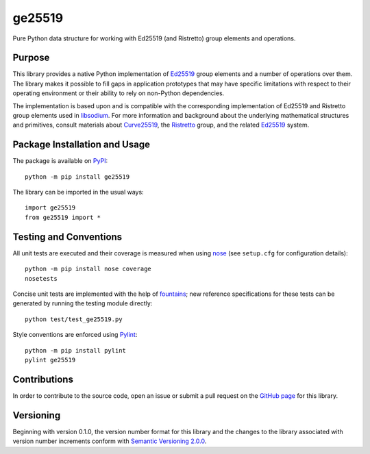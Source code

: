 =======
ge25519
=======

Pure Python data structure for working with Ed25519 (and Ristretto) group elements and operations.

|pypi| |travis| |coveralls|

.. |pypi| image:: https://badge.fury.io/py/ge25519.svg
   :target: https://badge.fury.io/py/ge25519
   :alt: PyPI version and link.

.. |travis| image:: https://travis-ci.com/nthparty/ge25519.svg?branch=master
   :target: https://travis-ci.com/nthparty/ge25519

.. |coveralls| image:: https://coveralls.io/repos/github/nthparty/ge25519/badge.svg?branch=master
   :target: https://coveralls.io/github/nthparty/ge25519?branch=master

Purpose
-------
This library provides a native Python implementation of `Ed25519 <https://ed25519.cr.yp.to/>`_ group elements and a number of operations over them. The library makes it possible to fill gaps in application prototypes that may have specific limitations with respect to their operating environment or their ability to rely on non-Python dependencies.

The implementation is based upon and is compatible with the corresponding implementation of Ed25519 and Ristretto group elements used in `libsodium <https://github.com/jedisct1/libsodium>`_. For more information and background about the underlying mathematical structures and primitives, consult materials about `Curve25519 <https://cr.yp.to/ecdh.html>`_, the `Ristretto <https://ristretto.group/>`_ group, and the related `Ed25519 <https://ed25519.cr.yp.to/>`_ system.

Package Installation and Usage
------------------------------
The package is available on `PyPI <https://pypi.org/project/ge25519/>`_::

    python -m pip install ge25519

The library can be imported in the usual ways::

    import ge25519
    from ge25519 import *

Testing and Conventions
-----------------------
All unit tests are executed and their coverage is measured when using `nose <https://nose.readthedocs.io/>`_ (see ``setup.cfg`` for configuration details)::

    python -m pip install nose coverage
    nosetests

Concise unit tests are implemented with the help of `fountains <https://pypi.org/project/fountains/>`_; new reference specifications for these tests can be generated by running the testing module directly::

    python test/test_ge25519.py

Style conventions are enforced using `Pylint <https://www.pylint.org/>`_::

    python -m pip install pylint
    pylint ge25519

Contributions
-------------
In order to contribute to the source code, open an issue or submit a pull request on the `GitHub page <https://github.com/nthparty/ge25519>`_ for this library.

Versioning
----------
Beginning with version 0.1.0, the version number format for this library and the changes to the library associated with version number increments conform with `Semantic Versioning 2.0.0 <https://semver.org/#semantic-versioning-200>`_.
